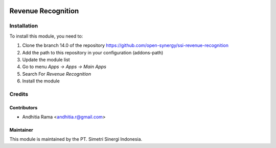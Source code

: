 .. image:: https://img.shields.io/badge/licence-AGPL--3-blue.svg
   :target: http://www.gnu.org/licenses/agpl-3.0-standalone.html
   :alt: License: AGPL-3

===================
Revenue Recognition
===================



Installation
============

To install this module, you need to:

1.  Clone the branch 14.0 of the repository https://github.com/open-synergy/ssi-revenue-recognition
2.  Add the path to this repository in your configuration (addons-path)
3.  Update the module list
4.  Go to menu *Apps -> Apps -> Main Apps*
5.  Search For *Revenue Recognition*
6.  Install the module

Credits
=======

Contributors
------------

* Andhitia Rama <andhitia.r@gmail.com>


Maintainer
----------

.. image:: https://simetri-sinergi.id/logo.png
   :alt: PT. Simetri Sinergi Indonesia
   :target: https://simetri-sinergi.id

This module is maintained by the PT. Simetri Sinergi Indonesia.
